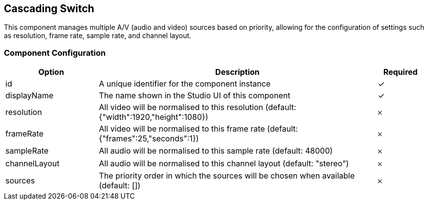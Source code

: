 == Cascading Switch
This component manages multiple A&#x2F;V (audio and video) sources based on priority, allowing for the configuration of settings such as resolution, frame rate, sample rate, and channel layout.

=== Component Configuration
[cols="2,6,^1",options="header"]
|===
| Option | Description | Required
| id | A unique identifier for the component instance | ✓
| displayName | The name shown in the Studio UI of this component | ✓
| resolution | All video will be normalised to this resolution (default: {&quot;width&quot;:1920,&quot;height&quot;:1080}) |  𐄂
| frameRate | All video will be normalised to this frame rate (default: {&quot;frames&quot;:25,&quot;seconds&quot;:1}) |  𐄂
| sampleRate | All audio will be normalised to this sample rate (default: 48000) |  𐄂
| channelLayout | All audio will be normalised to this channel layout (default: &quot;stereo&quot;) |  𐄂
| sources | The priority order in which the sources will be chosen when available (default: []) |  𐄂
|===

